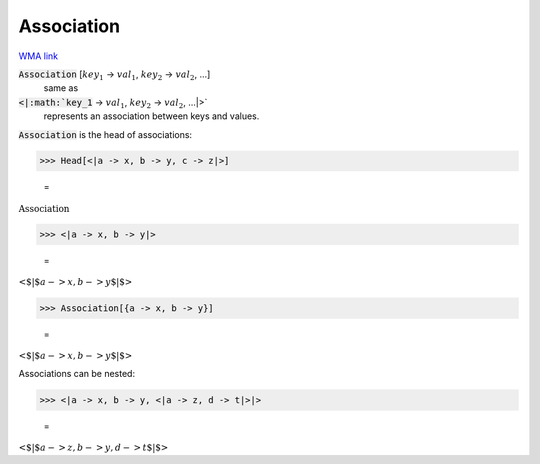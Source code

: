 Association
===========

`WMA link <https://reference.wolfram.com/language/ref/Association.html>`_


:code:`Association` [:math:`key_1` -> :math:`val_1`, :math:`key_2` -> :math:`val_2`, ...]
    same as

:code:`<|:math:`key_1` -> :math:`val_1`, :math:`key_2` -> :math:`val_2`, ...|>`
    represents an association between keys and values.





:code:`Association`  is the head of associations:

>>> Head[<|a -> x, b -> y, c -> z|>]

    =
:math:`\text{Association}`


>>> <|a -> x, b -> y|>

    =
:math:`\text{<$\vert$}a->x,b->y\text{$\vert$>}`


>>> Association[{a -> x, b -> y}]

    =
:math:`\text{<$\vert$}a->x,b->y\text{$\vert$>}`



Associations can be nested:

>>> <|a -> x, b -> y, <|a -> z, d -> t|>|>

    =
:math:`\text{<$\vert$}a->z,b->y,d->t\text{$\vert$>}`



